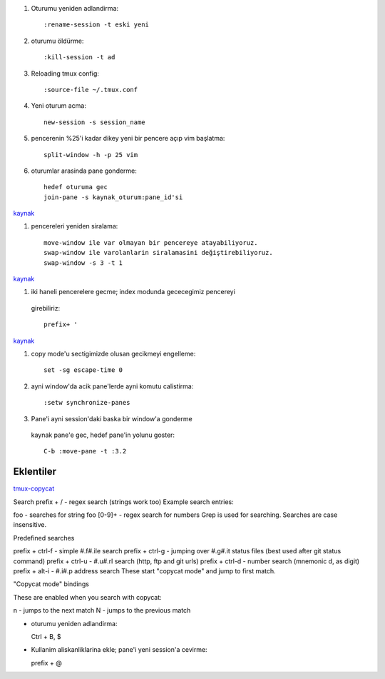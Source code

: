 #. Oturumu yeniden adlandirma::

    :rename-session -t eski yeni

#. oturumu öldürme::

    :kill-session -t ad

#. Reloading tmux config::

    :source-file ~/.tmux.conf

#. Yeni oturum acma::

    new-session -s session_name

#. pencerenin %25'i kadar dikey yeni bir pencere açıp vim başlatma::

    split-window -h -p 25 vim

#. oturumlar arasinda pane gonderme::

    hedef oturuma gec
    join-pane -s kaynak_oturum:pane_id'si

`kaynak <https://forums.pragprog.com/forums/242/topics/10533>`_


#. pencereleri yeniden siralama::

    move-window ile var olmayan bir pencereye atayabiliyoruz.
    swap-window ile varolanlarin siralamasini değiştirebiliyoruz.
    swap-window -s 3 -t 1

`kaynak <http://superuser.com/questions/343572/how-do-i-reorder-tmux-windows>`_

#. iki haneli pencerelere gecme; index modunda gececegimiz pencereyi
  girebiliriz::

    prefix+ '

`kaynak <http://stackoverflow.com/questions/25335730/how-do-i-jump-to-double-digit-window-number-in-tmux>`_

#. copy mode'u sectigimizde olusan gecikmeyi engelleme::

    set -sg escape-time 0

#. ayni window'da acik pane'lerde ayni komutu calistirma::

    :setw synchronize-panes 

#. Pane'i ayni session'daki baska bir window'a gonderme
  kaynak pane'e gec, hedef pane'in yolunu goster::  
  
    C-b :move-pane -t :3.2 

Eklentiler
----------

`tmux-copycat <https://github.com/tmux-plugins/tmux-copycat>`_

Search
prefix + / - regex search (strings work too)
Example search entries:

foo - searches for string foo
[0-9]+ - regex search for numbers
Grep is used for searching.
Searches are case insensitive.

Predefined searches

prefix + ctrl-f - simple #.f#.ile search
prefix + ctrl-g - jumping over #.g#.it status files (best used after git status command)
prefix + ctrl-u - #.u#.rl search (http, ftp and git urls)
prefix + ctrl-d - number search (mnemonic d, as digit)
prefix + alt-i - #.i#.p address search
These start "copycat mode" and jump to first match.

"Copycat mode" bindings

These are enabled when you search with copycat:

n - jumps to the next match
N - jumps to the previous match

* oturumu yeniden adlandirma::

  Ctrl + B, $

* Kullanim aliskanliklarina ekle; pane'i yeni session'a cevirme::

  prefix + @ 

